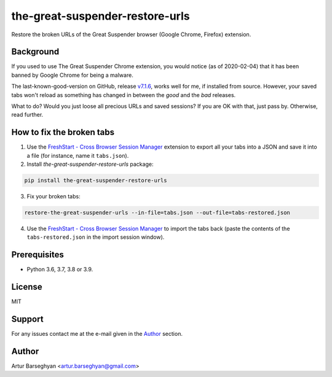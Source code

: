 ================================
the-great-suspender-restore-urls
================================

Restore the broken URLs of the Great Suspender browser (Google Chrome, Firefox)
extension.

Background
==========

If you used to use The Great Suspender Chrome extension, you would notice (as 
of 2020-02-04) that it has been banned by Google Chrome for being a malware.

The last-known-good-version on GitHub, release `v7.1.6 <https://github.com/greatsuspender/thegreatsuspender/releases/tag/v7.1.6>`__,
works well for me, if installed from source. However, your saved
tabs won't reload as something has changed in between the `good` and the `bad`
releases.

What to do? Would you just loose all precious URLs and saved sessions? If you 
are OK with that, just pass by. Otherwise, read further.

How to fix the broken tabs
==========================

1. Use the `FreshStart - Cross Browser Session Manager <https://chrome.google.com/webstore/detail/freshstart-cross-browser/nmidkjogcjnnlfimjcedenagjfacpobb>`__
   extension to export all your tabs into a JSON and save it into a file (for
   instance, name it ``tabs.json``).

2. Install `the-great-suspender-restore-urls` package:

.. code-block:: sh

  pip install the-great-suspender-restore-urls

3. Fix your broken tabs:

.. code-block:: sh

    restore-the-great-suspender-urls --in-file=tabs.json --out-file=tabs-restored.json

4. Use the `FreshStart - Cross Browser Session Manager <https://chrome.google.com/webstore/detail/freshstart-cross-browser/nmidkjogcjnnlfimjcedenagjfacpobb>`__
   to import the tabs back (paste the contents of the ``tabs-restored.json``
   in the import session window).
   
Prerequisites
=============

- Python 3.6, 3.7, 3.8 or 3.9.

License
=======

MIT

Support
=======

For any issues contact me at the e-mail given in the `Author`_ section.

Author
======

Artur Barseghyan <artur.barseghyan@gmail.com>
